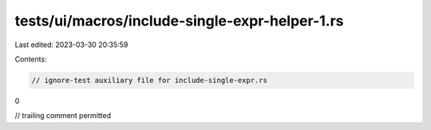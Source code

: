 tests/ui/macros/include-single-expr-helper-1.rs
===============================================

Last edited: 2023-03-30 20:35:59

Contents:

.. code-block:: rs

    // ignore-test auxiliary file for include-single-expr.rs

0

// trailing comment permitted


